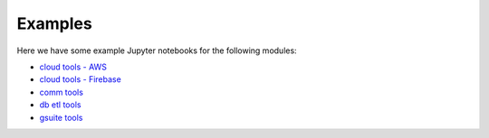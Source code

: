Examples
============

Here we have some example Jupyter notebooks for the following modules:

* `cloud tools - AWS <http://www.gnu.org/licenses/gpl-howto.html>`__
* `cloud tools - Firebase <http://www.gnu.org/licenses/gpl-howto.html>`__
* `comm tools <http://www.gnu.org/licenses/gpl-howto.html>`__
* `db etl tools <http://www.gnu.org/licenses/gpl-howto.html>`__
* `gsuite tools <http://www.gnu.org/licenses/gpl-howto.html>`__


